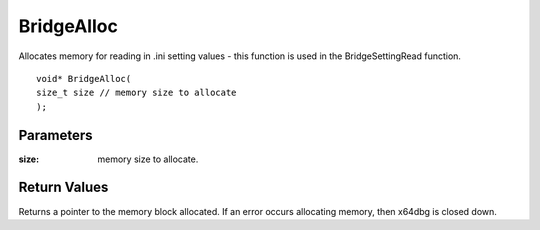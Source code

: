 ===========
BridgeAlloc 
===========
Allocates memory for reading in .ini setting values - this function is used in the BridgeSettingRead function.

::

	void* BridgeAlloc(
	size_t size // memory size to allocate
	);

----------
Parameters
----------

:size: memory size to allocate.

-------------
Return Values
-------------
Returns a pointer to the memory block allocated. If an error occurs allocating memory, then x64dbg is closed down.

